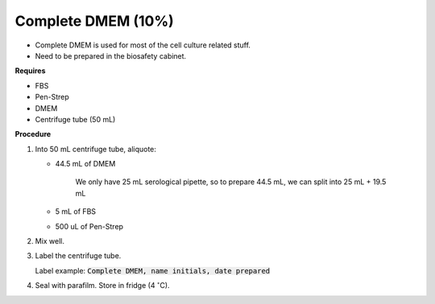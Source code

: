 Complete DMEM (10%)
===================

* Complete DMEM is used for most of the cell culture related stuff. 
* Need to be prepared in the biosafety cabinet.


**Requires**

* FBS
* Pen-Strep
* DMEM
* Centrifuge tube (50 mL)


**Procedure**

#. Into 50 mL centrifuge tube, aliquote: 

   * 44.5 mL of DMEM

      We only have 25 mL serological pipette, so to prepare 44.5 mL, we can split into 25 mL + 19.5 mL

   * 5 mL of FBS
   * 500 uL of Pen-Strep

#. Mix well. 
#. Label the centrifuge tube. 

   Label example: :code:`Complete DMEM, name initials, date prepared`

#. Seal with parafilm. Store in fridge (4 :math:`^{\circ}`\ C).
